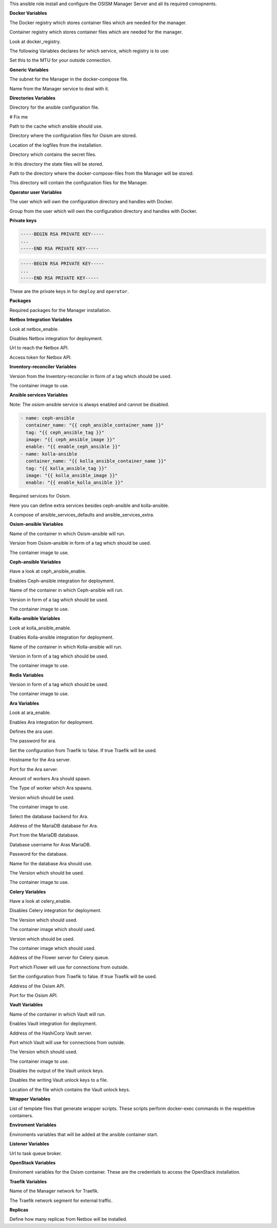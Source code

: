 This ansible role install and configure the OSISM Manager Server and all its
required comopnents.

**Docker Variables**

.. zuul:rolevar:: docker_registry
   :default: index.docker.io

The Docker registry which stores container files which are needed for the manager.

.. zuul:rolevar:: docker_registry_ansible
   :default: quay.io

Container registry which stores container files which are needed for the manager.

.. zuul:rolevar:: docker_registry_service
   :default: docker_registry

Look at docker_registry.

The following Variables declares for which service, which registry is to use:

.. zuul:rolevar:: docker_registry_ara_server
   :default: docker_registry_ansible

.. zuul:rolevar:: docker_registry_inventory_reconciler
   :default: docker_registry_ansible

.. zuul:rolevar:: docker_registry_mariadb
   :default: docker_registry_service

.. zuul:rolevar:: docker_registry_osism
   :default: docker_registry_ansible

.. zuul:rolevar:: docker_registry_osism_netbox
   :default: docker_registry_ansible

.. zuul:rolevar:: docker_registry_receptor
   :default: docker_registry_ansible

.. zuul:rolevar:: docker_registry_redis
   :default: docker_registry_service

.. zuul:rolevar:: docker_registry_vault
   :default: docker_registry_service

.. zuul:rolevar:: docker_network_mtu
   :default: 1500

Set this to the MTU for your outside connection.


**Generic Variables**

.. zuul:rolevar:: manager_network
   :default: 172.31.101.0/27

The subnet for the Manager in the docker-compose file.

.. zuul:rolevar:: manager_service_name
   :default: docker-compose@manager

Name from the Manager service to deal with it.


**Directories Variables**

.. zuul:rolevar:: ansible_directory
   :default: /opt/ansible

Directory for the ansible configuration file.

.. zuul:rolevar:: archive_directory
   :default: /opt/archive

# Fix me

.. zuul:rolevar:: cache_directory
   :default: /opt/ansible/cache

Path to the cache which ansible should use.

.. zuul:rolevar:: configuration_directory
   :default: /opt/configuration

Directory where the configuration files for Osism are stored.

.. zuul:rolevar:: logs_directory
   :default: /opt/ansible/logs

Location of the logfiles from the installation.

.. zuul:rolevar:: secrets_directory
   :default: /opt/ansible/secrets

Directory which contains the secret files.

.. zuul:rolevar:: state_directory
   :default: /opt/state

In this directory the state files will be stored.

.. zuul:rolevar:: manager_docker_compose_directory
   :default: /opt/manager

Path to the directory where the docker-compose-files from the Manager
will be stored.

.. zuul:rolevar:: manager_configuration_directory
   :default: /opt/manager/configuration

This directory will contain the configuration files for the Manager.


**Operator user Variables**

.. zuul:rolevar:: operator_user
   :default: dragon

The user which will own the configuration directory and handles with Docker.

.. zuul:rolevar:: operator_group
   :default: operator_user

Group from the user which will own the configuration directory and
handles with Docker.


**Private keys**

.. zuul:rolevar:: deploy_private_key

.. code-block:: yaml

   -----BEGIN RSA PRIVATE KEY-----
   ...
   -----END RSA PRIVATE KEY-----

.. zuul:rolevar:: operator_private_key

.. code-block:: yaml

   -----BEGIN RSA PRIVATE KEY-----
   ...
   -----END RSA PRIVATE KEY-----

.. zuul:rolevar:: private_keys

These are the private keys in for ``deploy`` and ``operator``.


**Packages**

.. zuul:rolevar:: required_packages_manager
   :default: python3-virtualenv

Required packages for the Manager installation.


**Netbox Integration Variables**

.. zuul:rolevar:: enable_netbox
   :default: netbox_enable

Look at netbox_enable.

.. zuul:rolevar:: netbox_enable
   :default: false

Disables Netbox integration for deployment.

.. zuul:rolevar:: netbox_api_url
   :default: ""

Url to reach the Netbox API.

.. zuul:rolevar:: netbox_api_token
   :default: ""

Access token for Netbox API.


**Inventory-reconciler Variables**

.. zuul:rolevar:: inventory_reconciler_tag
   :default: latest

Version from the Inventory-reconciler in form of a tag which should be used.

.. zuul:rolevar:: inventory_reconciler_image
   :default: {{ docker_registry_inventory_reconciler }}
                  /osism/inventory-reconciler:{{ inventory_reconciler_tag }}

The container image to use.


**Ansible services Variables**

Note: The osism-ansible service is always enabled and cannot be disabled.

.. zuul:rolevar:: ansible_services_defaults

.. code-block:: yaml

   - name: ceph-ansible
     container_name: "{{ ceph_ansible_container_name }}"
     tag: "{{ ceph_ansible_tag }}"
     image: "{{ ceph_ansible_image }}"
     enable: "{{ enable_ceph_ansible }}"
   - name: kolla-ansible
     container_name: "{{ kolla_ansible_container_name }}"
     tag: "{{ kolla_ansible_tag }}"
     image: "{{ kolla_ansible_image }}"
     enable: "{{ enable_kolla_ansible }}"

Required services for Osism.

.. zuul:rolevar:: ansible_services_extra
   :default: []

Here you can define extra services besides ceph-ansible and kolla-ansible.

.. zuul:rolevar:: ansible_services
   :default: ansible_services_defaults + ansible_services_extra

A compose of ansible_services_defaults and ansible_services_extra.


**Osism-ansible Variables**

.. zuul:rolevar:: osism_ansible_container_name
   :default: osism-ansible

Name of the container in which Osism-ansible will run.

.. zuul:rolevar:: osism_ansible_tag
   :default: latest

Version from Osism-ansible in form of a tag which should be used.

.. zuul:rolevar:: osism_ansible_image
   :default: {{ docker_registry_ansible }}/osism/osism-ansible:{{ osism_ansible_tag }}

The container image to use.


**Ceph-ansible Variables**

.. zuul:rolevar:: enable_ceph_ansible
   :default: ceph_ansible_enable

Have a look at ceph_ansible_enable.

.. zuul:rolevar:: ceph_ansible_enable
   :default: true

Enables Ceph-ansible integration for deployment.

.. zuul:rolevar:: ceph_ansible_container_name
   :default: ceph-ansible

Name of the container in which Ceph-ansible will run.

.. zuul:rolevar:: ceph_ansible_tag
   :default: pacific

Version in form of a tag which should be used.

.. zuul:rolevar:: ceph_ansible_image
   :default: {{ docker_registry_ansible }}/osism/ceph-ansible:{{ ceph_ansible_tag }}

The container image to use.


**Kolla-ansible Variables**

.. zuul:rolevar:: enable_kolla_ansible
   :default: kolla_ansible_enable

Look at kolla_ansible_enable.

.. zuul:rolevar:: kolla_ansible_enable
   :default: true

Enables Kolla-ansible integration for deployment.

.. zuul:rolevar:: kolla_ansible_container_name
   :default: kolla-ansible

Name of the container in which Kolla-ansible will run.

.. zuul:rolevar:: kolla_ansible_tag
   :default: xena

Version in form of a tag which should be used.

.. zuul:rolevar:: kolla_ansible_image
   :default: {{ docker_registry_ansible }}/osism/kolla-ansible:{{ kolla_ansible_tag }}

The container image to use.


**Redis Variables**

.. zuul:rolevar:: manager_redis_tag
   :default: 7.0.0-alpine

Version in form of a tag which should be used.

.. zuul:rolevar:: manager_redis_image
   :default: {{ docker_registry_redis }}/library/redis:{{ manager_redis_tag }}

The container image to use.


**Ara Variables**

.. zuul:rolevar:: enable_ara
   :default: ara_enable

Look at ara_enable.

.. zuul:rolevar:: ara_enable
   :default: true

Enables Ara integration for deployment.

.. zuul:rolevar:: ara_username
   :default: ara

Defines the ara user.

.. zuul:rolevar:: ara_password
   :default: password

The password for ara.

.. zuul:rolevar:: ara_server_traefik
   :default: false

Set the configuration from Traefik to false. If true Traefik will be used.

.. zuul:rolevar:: ara_server_host
   :default: ansible_default_ipv4.address

Hostname for the Ara server.

.. zuul:rolevar:: ara_server_port
   :default: 8120

Port for the Ara server.

.. zuul:rolevar:: ara_workers
   :default: 5

Amount of workers Ara should spawn.

.. zuul:rolevar:: ara_worker_class
   :default: sync

The Type of worker which Ara spawns.

.. zuul:rolevar:: ara_server_tag
   :default: 1.5.8

Version which should be used.

.. zuul:rolevar:: ara_server_image
   :default: {{ docker_registry_ara_server }}/osism/ara-server:{{ ara_server_tag }}

The container image to use.

.. zuul:rolevar:: ara_server_database_type
   :default: mysql

Select the database backend for Ara.

.. zuul:rolevar:: ara_server_mariadb_host
   :default: ansible_default_ipv4.address

Address of the MariaDB database for Ara.

.. zuul:rolevar:: ara_server_mariadb_port
   :default: 3306

Port from the MariaDB database.

.. zuul:rolevar:: ara_server_mariadb_username
   :default: ara

Database username for Aras MariaDB.

.. zuul:rolevar:: ara_server_mariadb_password
   :default: password

Password for the database.

.. zuul:rolevar:: ara_server_mariadb_databasename
   :default: ara_server_mariadb_username

Name for the database Ara should use.

.. zuul:rolevar:: ara_server_mariadb_tag
   :default: 10.8.3

The Version which should be used.

.. zuul:rolevar:: ara_server_mariadb_image
   :default: {{ docker_registry_mariadb }}/library/mariadb:{{ ara_server_mariadb_tag }}

The container image to use.


**Celery Variables**

.. zuul:rolevar:: enable_celery
   :default: celery_enable

Have a look at celery_enable.

.. zuul:rolevar:: celery_enable
   :default: false

Disables Celery integration for deployment.

.. zuul:rolevar:: osism_tag
   :default: latest

The Version which should used.

.. zuul:rolevar:: osism_image
   :default: {{ docker_registry_osism }}/osism/osism:{{ osism_tag }}

The container image which should used.

.. zuul:rolevar:: osism_netbox_tag
   :default: latest

Version which should be used.

.. zuul:rolevar:: osism_netbox_image
   :default: {{ docker_registry_osism_netbox }}/osism/osism-netbox:{{ osism_netbox_tag }}

The container image which should used.

.. zuul:rolevar:: flower_host
   :default: ansible_default_ipv4.address

Address of the Flower server for Celery queue.

.. zuul:rolevar:: flower_port
   :default: 5555

Port which Flower will use for connections from outside.

.. zuul:rolevar:: flower_traefik
   :default: false

Set the configuration from Traefik to false. If true Traefik will be used.

.. zuul:rolevar:: osism_api_host
   :default: ansible_default_ipv4.address

Address of the Osism API.

.. zuul:rolevar:: osism_api_port
   :default: 8000

Port for the Osism API.


**Vault Variables**

.. zuul:rolevar:: vault_container_name
   :default: vault

Name of the container in which Vault will run.

.. zuul:rolevar:: enable_vault
   :default: false

Enables Vault integration for deployment.

.. zuul:rolevar:: vault_host
   :default: ansible_default_ipv4.address

Address of the HashiCorp Vault server.

.. zuul:rolevar:: vault_port
   :default: 8200

Port which Vault will use for connections from outside.

.. zuul:rolevar:: vault_tag
   :default: 1.10.3

The Version which should used.

.. zuul:rolevar:: vault_image
   :default: {{ docker_registry_vault }}/hashicorp/vault:{{ vault_tag }}

The container image to use.

.. zuul:rolevar:: vault_output_key_shares
   :default: false

Disables the output of the Vault unlock keys.

.. zuul:rolevar:: vault_write_key_shares
   :default: false

Disables the writing Vault unlock keys to a file.

.. zuul:rolevar:: vault_key_shares_path
   :default: {{ manager_secrets_directory }}/vault_key_shares.yml

Location of the file which contains the Vault unlock keys.


**Wrapper Variables**

.. zuul:rolevar:: manager_wrapper_scripts
   :default: - osism
             - osism-ansible
             - osism-ceph
             - osism-custom
             - osism-generic
             - osism-infrastructure
             - osism-kolla
             - osism-manager
             - osism-mirror
             - osism-monitoring
             - osism-openstack
             - osism-run
             - osism-run-without-secrets
             - osism-state
             - osism-update-manager
             - osism-validate

List of template files that generate wrapper scripts. These scripts perform
docker-exec commands in the respektive containers.


**Enviroment Variables**

.. zuul:rolevar:: manager_environment_extra
   :default: {}

Enviroments variables that will be added at the ansible container start.


**Listener Variables**

.. zuul:rolevar:: manager_listener_broker_uri
   :default: amqp://openstack:password@127.0.0.1:5672/

Url to task queue broker.


**OpenStack Variables**

.. zuul:rolevar:: manager_openstack_os_project_domain_name
   :default: Default

.. zuul:rolevar:: manager_openstack_os_user_domain_name
   :default: Default

.. zuul:rolevar:: manager_openstack_os_project_name
   :default: admin

.. zuul:rolevar:: manager_openstack_os_username
   :default: admin

.. zuul:rolevar:: manager_openstack_os_password
   :default: password

.. zuul:rolevar:: manager_openstack_os_auth_url
   :default: http://localhost:5000/v3

Enviroment variables for the Osism container.
These are the credentials to access the OpenStack installation.


**Traefik Variables**

.. zuul:rolevar:: traefik_external_network_name
   :default: traefik

Name of the Manager network for Traefik.

.. zuul:rolevar:: traefik_external_network_cidr
   :default: 172.31.254.0/24

The Traefik network segment for external traffic.


**Replicas**

.. zuul:rolevar:: manager_netbox_replicas
   :default: 1

Define how many replicas from Netbox will be installed.
